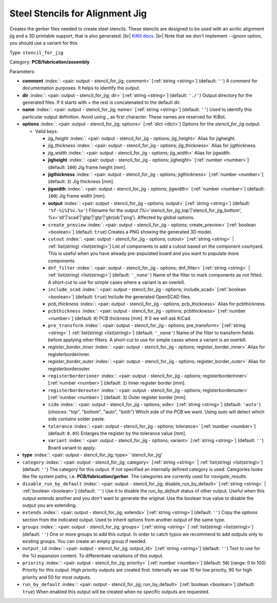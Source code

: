 .. Automatically generated by KiBot, please don't edit this file

.. index::
   pair: Steel Stencils for Alignment Jig; stencil_for_jig

Steel Stencils for Alignment Jig
~~~~~~~~~~~~~~~~~~~~~~~~~~~~~~~~

Creates the gerber files needed to create steel stencils.
These stencils are designed to be used with an acrilic alignment jig and a 3D
printable support, that is also generated. |br|
`KiKit docs <https://github.com/yaqwsx/KiKit/blob/master/doc/stencil.md>`__. |br|
Note that we don't implement `--ignore` option, you should use a variant for this

Type: ``stencil_for_jig``

Category: **PCB/fabrication/assembly**

Parameters:

-  **comment** :index:`: <pair: output - stencil_for_jig; comment>` [:ref:`string <string>`] (default: ``''``) A comment for documentation purposes. It helps to identify the output.
-  **dir** :index:`: <pair: output - stencil_for_jig; dir>` [:ref:`string <string>`] (default: ``'./'``) Output directory for the generated files.
   If it starts with `+` the rest is concatenated to the default dir.
-  **name** :index:`: <pair: output - stencil_for_jig; name>` [:ref:`string <string>`] (default: ``''``) Used to identify this particular output definition.
   Avoid using `_` as first character. These names are reserved for KiBot.
-  **options** :index:`: <pair: output - stencil_for_jig; options>` [:ref:`dict <dict>`] Options for the `stencil_for_jig` output.

   -  Valid keys:

      -  *jig_height* :index:`: <pair: output - stencil_for_jig - options; jig_height>` Alias for jigheight.
      -  *jig_thickness* :index:`: <pair: output - stencil_for_jig - options; jig_thickness>` Alias for jigthickness.
      -  *jig_width* :index:`: <pair: output - stencil_for_jig - options; jig_width>` Alias for jigwidth.
      -  **jigheight** :index:`: <pair: output - stencil_for_jig - options; jigheight>` [:ref:`number <number>`] (default: ``100``) Jig frame height [mm].
      -  **jigthickness** :index:`: <pair: output - stencil_for_jig - options; jigthickness>` [:ref:`number <number>`] (default: ``3``) Jig thickness [mm].
      -  **jigwidth** :index:`: <pair: output - stencil_for_jig - options; jigwidth>` [:ref:`number <number>`] (default: ``100``) Jig frame width [mm].
      -  **output** :index:`: <pair: output - stencil_for_jig - options; output>` [:ref:`string <string>`] (default: ``'%f-%i%I%v.%x'``) Filename for the output (%i='stencil_for_jig_top'|'stencil_for_jig_bottom',
         %x='stl'|'scad'|'gbp'|'gtp'|'gbrjob'|'png'). Affected by global options.
      -  ``create_preview`` :index:`: <pair: output - stencil_for_jig - options; create_preview>` [:ref:`boolean <boolean>`] (default: ``true``) Creates a PNG showing the generated 3D model.
      -  ``cutout`` :index:`: <pair: output - stencil_for_jig - options; cutout>` [:ref:`string <string>` | :ref:`list(string) <list(string)>`] List of components to add a cutout based on the component courtyard.
         This is useful when you have already pre-populated board and you want to populate more
         components.
      -  ``dnf_filter`` :index:`: <pair: output - stencil_for_jig - options; dnf_filter>` [:ref:`string <string>` | :ref:`list(string) <list(string)>`] (default: ``'_none'``) Name of the filter to mark components as not fitted.
         A short-cut to use for simple cases where a variant is an overkill.

      -  ``include_scad`` :index:`: <pair: output - stencil_for_jig - options; include_scad>` [:ref:`boolean <boolean>`] (default: ``true``) Include the generated OpenSCAD files.
      -  *pcb_thickness* :index:`: <pair: output - stencil_for_jig - options; pcb_thickness>` Alias for pcbthickness.
      -  ``pcbthickness`` :index:`: <pair: output - stencil_for_jig - options; pcbthickness>` [:ref:`number <number>`] (default: ``0``) PCB thickness [mm]. If 0 we will ask KiCad.
      -  ``pre_transform`` :index:`: <pair: output - stencil_for_jig - options; pre_transform>` [:ref:`string <string>` | :ref:`list(string) <list(string)>`] (default: ``'_none'``) Name of the filter to transform fields before applying other filters.
         A short-cut to use for simple cases where a variant is an overkill.

      -  *register_border_inner* :index:`: <pair: output - stencil_for_jig - options; register_border_inner>` Alias for registerborderinner.
      -  *register_border_outer* :index:`: <pair: output - stencil_for_jig - options; register_border_outer>` Alias for registerborderouter.
      -  ``registerborderinner`` :index:`: <pair: output - stencil_for_jig - options; registerborderinner>` [:ref:`number <number>`] (default: ``1``) Inner register border [mm].
      -  ``registerborderouter`` :index:`: <pair: output - stencil_for_jig - options; registerborderouter>` [:ref:`number <number>`] (default: ``3``) Outer register border [mm].
      -  ``side`` :index:`: <pair: output - stencil_for_jig - options; side>` [:ref:`string <string>`] (default: ``'auto'``) (choices: "top", "bottom", "auto", "both") Which side of the PCB we want. Using `auto` will detect which
         side contains solder paste.
      -  ``tolerance`` :index:`: <pair: output - stencil_for_jig - options; tolerance>` [:ref:`number <number>`] (default: ``0.05``) Enlarges the register by the tolerance value [mm].
      -  ``variant`` :index:`: <pair: output - stencil_for_jig - options; variant>` [:ref:`string <string>`] (default: ``''``) Board variant to apply.

-  **type** :index:`: <pair: output - stencil_for_jig; type>` 'stencil_for_jig'
-  ``category`` :index:`: <pair: output - stencil_for_jig; category>` [:ref:`string <string>` | :ref:`list(string) <list(string)>`] (default: ``''``) The category for this output. If not specified an internally defined category is used.
   Categories looks like file system paths, i.e. **PCB/fabrication/gerber**.
   The categories are currently used for `navigate_results`.

-  ``disable_run_by_default`` :index:`: <pair: output - stencil_for_jig; disable_run_by_default>` [:ref:`string <string>` | :ref:`boolean <boolean>`] (default: ``''``) Use it to disable the `run_by_default` status of other output.
   Useful when this output extends another and you don't want to generate the original.
   Use the boolean true value to disable the output you are extending.
-  ``extends`` :index:`: <pair: output - stencil_for_jig; extends>` [:ref:`string <string>`] (default: ``''``) Copy the `options` section from the indicated output.
   Used to inherit options from another output of the same type.
-  ``groups`` :index:`: <pair: output - stencil_for_jig; groups>` [:ref:`string <string>` | :ref:`list(string) <list(string)>`] (default: ``''``) One or more groups to add this output. In order to catch typos
   we recommend to add outputs only to existing groups. You can create an empty group if
   needed.

-  ``output_id`` :index:`: <pair: output - stencil_for_jig; output_id>` [:ref:`string <string>`] (default: ``''``) Text to use for the %I expansion content. To differentiate variations of this output.
-  ``priority`` :index:`: <pair: output - stencil_for_jig; priority>` [:ref:`number <number>`] (default: ``50``) (range: 0 to 100) Priority for this output. High priority outputs are created first.
   Internally we use 10 for low priority, 90 for high priority and 50 for most outputs.
-  ``run_by_default`` :index:`: <pair: output - stencil_for_jig; run_by_default>` [:ref:`boolean <boolean>`] (default: ``true``) When enabled this output will be created when no specific outputs are requested.

